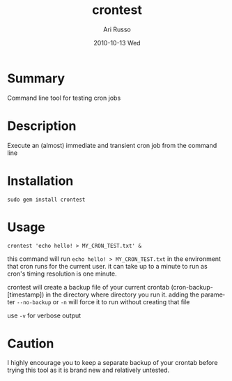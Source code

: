 #+COMMENT: -*- org -*-
#+TITLE:     crontest
#+AUTHOR:    Ari Russo
#+DATE:      2010-10-13 Wed
#+TEXT: Command line tool for testing cron jobs
#+KEYWORDS: cron, crontest, cron-test, crontab, linux, unix, test, tasks, jobs 
#+LANGUAGE:  en
#+LINK_HOME: http://github.com/arirusso/crontest

* Summary

Command line tool for testing cron jobs

* Description

Execute an (almost) immediate and transient cron job from the command line  

* Installation

: sudo gem install crontest
	
* Usage

	: crontest 'echo hello! > MY_CRON_TEST.txt' &
	
this command will run =echo hello! > MY_CRON_TEST.txt= in the environment that cron runs for the current user.  it can take up to a minute to run as cron's timing resolution is one minute.

crontest will create a backup file of your current crontab (cron-backup-[timestamp]) in the directory where directory you run it. adding the parameter =--no-backup= or =-n= will force it to run without creating that file

use =-v= for verbose output

* Caution

I highly encourage you to keep a separate backup of your crontab before trying this tool as it is brand new and relatively untested.